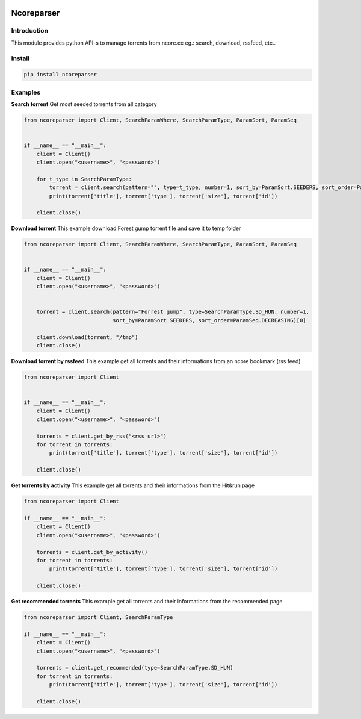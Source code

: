 .. image:: https://github.com/radaron/ncoreparser-python/workflows/Python%20application/badge.svg


***********
Ncoreparser
***********

Introduction
############

This module provides python API-s to manage torrents from ncore.cc eg.: search, download, rssfeed, etc..


Install
#######

.. code-block:: bash

   pip install ncoreparser

Examples
########


**Search torrent**
Get most seeded torrents from all category

.. code-block:: python

    from ncoreparser import Client, SearchParamWhere, SearchParamType, ParamSort, ParamSeq


    if __name__ == "__main__":
        client = Client()
        client.open("<username>", "<password>")
    
        for t_type in SearchParamType:
            torrent = client.search(pattern="", type=t_type, number=1, sort_by=ParamSort.SEEDERS, sort_order=ParamSeq.DECREASING)[0]
            print(torrent['title'], torrent['type'], torrent['size'], torrent['id'])

        client.close()

**Download torrent**
This example download Forest gump torrent file and save it to temp folder

.. code-block:: python

    from ncoreparser import Client, SearchParamWhere, SearchParamType, ParamSort, ParamSeq


    if __name__ == "__main__":
        client = Client()
        client.open("<username>", "<password>")
    
        
        torrent = client.search(pattern="Forrest gump", type=SearchParamType.SD_HUN, number=1, 
                                sort_by=ParamSort.SEEDERS, sort_order=ParamSeq.DECREASING)[0]
        
        client.download(torrent, "/tmp")
        client.close()

**Download torrent by rssfeed**
This example get all torrents and their informations from an ncore bookmark (rss feed)

.. code-block:: python

    from ncoreparser import Client 


    if __name__ == "__main__":
        client = Client()
        client.open("<username>", "<password>")

        torrents = client.get_by_rss("<rss url>")
        for torrent in torrents:
            print(torrent['title'], torrent['type'], torrent['size'], torrent['id'])

        client.close()
   
**Get torrents by activity**
This example get all torrents and their informations from the Hit&run page

.. code-block:: python

    from ncoreparser import Client

    if __name__ == "__main__":
        client = Client()
        client.open("<username>", "<password>")

        torrents = client.get_by_activity()
        for torrent in torrents:
            print(torrent['title'], torrent['type'], torrent['size'], torrent['id'])

        client.close()

**Get recommended torrents**
This example get all torrents and their informations from the recommended page

.. code-block:: python

    from ncoreparser import Client, SearchParamType

    if __name__ == "__main__":
        client = Client()
        client.open("<username>", "<password>")

        torrents = client.get_recommended(type=SearchParamType.SD_HUN)
        for torrent in torrents:
            print(torrent['title'], torrent['type'], torrent['size'], torrent['id'])

        client.close()

